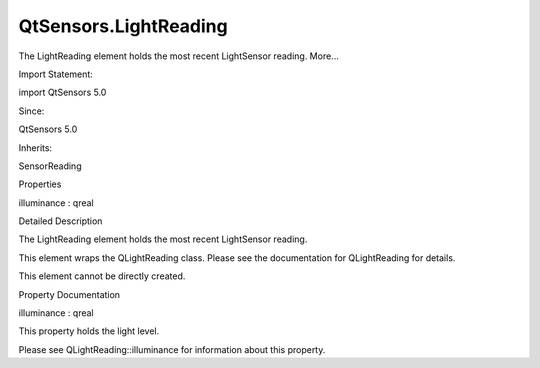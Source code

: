 QtSensors.LightReading
======================

.. raw:: html

   <p>

The LightReading element holds the most recent LightSensor reading.
More...

.. raw:: html

   </p>

.. raw:: html

   <!-- @@@LightReading -->

.. raw:: html

   <table class="alignedsummary">

.. raw:: html

   <tr>

.. raw:: html

   <td class="memItemLeft rightAlign topAlign">

Import Statement:

.. raw:: html

   </td>

.. raw:: html

   <td class="memItemRight bottomAlign">

import QtSensors 5.0

.. raw:: html

   </td>

.. raw:: html

   </tr>

.. raw:: html

   <tr>

.. raw:: html

   <td class="memItemLeft rightAlign topAlign">

Since:

.. raw:: html

   </td>

.. raw:: html

   <td class="memItemRight bottomAlign">

QtSensors 5.0

.. raw:: html

   </td>

.. raw:: html

   </tr>

.. raw:: html

   <tr>

.. raw:: html

   <td class="memItemLeft rightAlign topAlign">

Inherits:

.. raw:: html

   </td>

.. raw:: html

   <td class="memItemRight bottomAlign">

.. raw:: html

   <p>

SensorReading

.. raw:: html

   </p>

.. raw:: html

   </td>

.. raw:: html

   </tr>

.. raw:: html

   </table>

.. raw:: html

   <ul>

.. raw:: html

   </ul>

.. raw:: html

   <h2 id="properties">

Properties

.. raw:: html

   </h2>

.. raw:: html

   <ul>

.. raw:: html

   <li class="fn">

illuminance : qreal

.. raw:: html

   </li>

.. raw:: html

   </ul>

.. raw:: html

   <!-- $$$LightReading-description -->

.. raw:: html

   <h2 id="details">

Detailed Description

.. raw:: html

   </h2>

.. raw:: html

   </p>

.. raw:: html

   <p>

The LightReading element holds the most recent LightSensor reading.

.. raw:: html

   </p>

.. raw:: html

   <p>

This element wraps the QLightReading class. Please see the documentation
for QLightReading for details.

.. raw:: html

   </p>

.. raw:: html

   <p>

This element cannot be directly created.

.. raw:: html

   </p>

.. raw:: html

   <!-- @@@LightReading -->

.. raw:: html

   <h2>

Property Documentation

.. raw:: html

   </h2>

.. raw:: html

   <!-- $$$illuminance -->

.. raw:: html

   <table class="qmlname">

.. raw:: html

   <tr valign="top" id="illuminance-prop">

.. raw:: html

   <td class="tblQmlPropNode">

.. raw:: html

   <p>

illuminance : qreal

.. raw:: html

   </p>

.. raw:: html

   </td>

.. raw:: html

   </tr>

.. raw:: html

   </table>

.. raw:: html

   <p>

This property holds the light level.

.. raw:: html

   </p>

.. raw:: html

   <p>

Please see QLightReading::illuminance for information about this
property.

.. raw:: html

   </p>

.. raw:: html

   <!-- @@@illuminance -->


